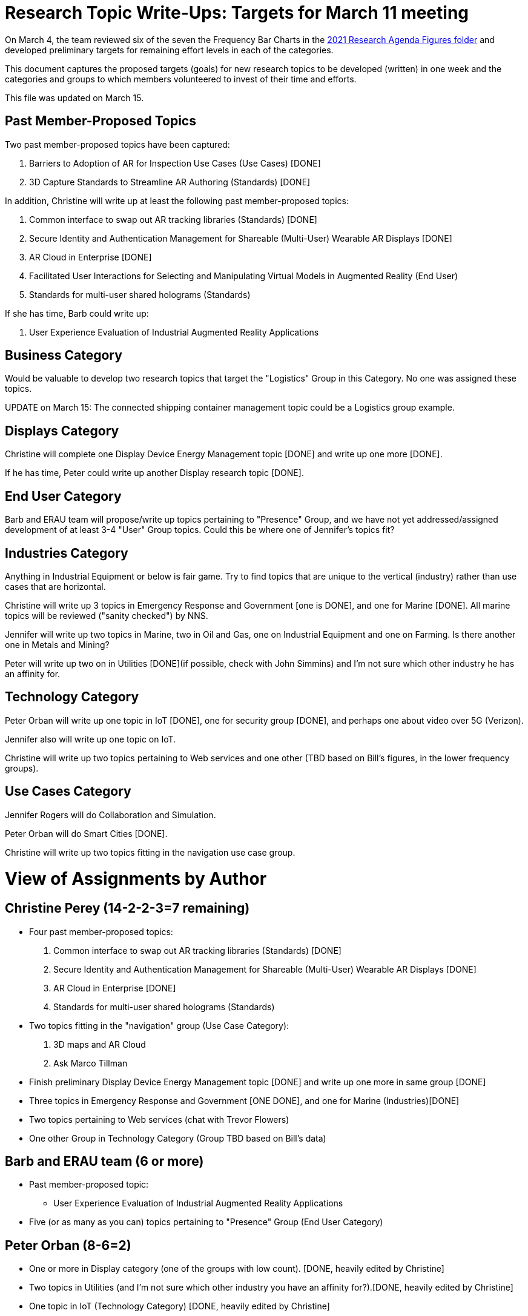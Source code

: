 # Research Topic Write-Ups: Targets for March 11 meeting

On March 4, the team reviewed six of the seven the Frequency Bar Charts in the https://github.com/theareaorg/AREA-Research-Agenda/tree/main/AREA_Research_Agenda_2021/figures[2021 Research Agenda Figures folder] and developed preliminary targets for remaining effort levels in each of the categories.

This document captures the proposed targets (goals) for new research topics to be developed (written) in one week and the categories and groups to which members volunteered to invest of their time and efforts.

This file was updated on March 15.

## Past Member-Proposed Topics
Two past member-proposed topics have been captured:

. Barriers to Adoption of AR for Inspection Use Cases (Use Cases) [DONE]
. 3D Capture Standards to Streamline AR Authoring (Standards) [DONE]

In addition, Christine will write up at least the following past member-proposed topics:

. Common interface to swap out AR tracking libraries (Standards) [DONE]
. Secure Identity and Authentication Management for Shareable (Multi-User) Wearable AR Displays [DONE]
. AR Cloud in Enterprise [DONE]
. Facilitated User Interactions for Selecting and Manipulating Virtual Models in Augmented Reality (End User)
. Standards for multi-user shared holograms (Standards)

If she has time, Barb could write up:

. User Experience Evaluation of Industrial Augmented Reality Applications

## Business Category

Would be valuable to develop two research topics that target the "Logistics" Group in this Category. No one was assigned these topics.

UPDATE on March 15: The connected shipping container management topic could be a Logistics group example.

## Displays Category

Christine will complete one Display Device Energy Management topic [DONE] and write up one more [DONE].

If he has time, Peter could write up another Display research topic [DONE].

## End User Category

Barb and ERAU team will propose/write up topics pertaining to "Presence" Group, and we have not yet addressed/assigned development of at least 3-4 "User" Group topics. Could this be where one of Jennifer's topics fit?

## Industries Category

Anything in Industrial Equipment or below is fair game. Try to find topics that are unique to the vertical (industry) rather than use cases that are horizontal.

Christine will write up 3 topics in Emergency Response and Government [one is DONE], and one for Marine [DONE]. All marine topics will be reviewed ("sanity checked") by NNS.

Jennifer will write up two topics in Marine, two in Oil and Gas, one on Industrial Equipment and one on Farming. Is there another one in Metals and Mining?

Peter will write up two on in Utilities [DONE](if possible, check with John Simmins) and I'm not sure which other industry he has an affinity for.

## Technology Category

Peter Orban will write up one topic in IoT [DONE], one for security group [DONE], and perhaps one about video over 5G (Verizon).

Jennifer also will write up one topic on IoT.

Christine will write up two topics pertaining to Web services and one other (TBD based on Bill's figures, in the lower frequency groups).

## Use Cases Category

Jennifer Rogers will do Collaboration and Simulation.

Peter Orban will do Smart Cities [DONE].

Christine will write up two topics fitting in the navigation use case group.

# View of Assignments by Author

## Christine Perey (14-2-2-3=7 remaining)

* Four past member-proposed topics:

. Common interface to swap out AR tracking libraries (Standards) [DONE]
. Secure Identity and Authentication Management for Shareable (Multi-User) Wearable AR Displays [DONE]
. AR Cloud in Enterprise [DONE]
. Standards for multi-user shared holograms (Standards)

* Two topics fitting in the "navigation" group (Use Case Category):
. 3D maps and AR Cloud
. Ask Marco Tillman

* Finish preliminary Display Device Energy Management topic [DONE] and write up one more in same group [DONE]

* Three topics in Emergency Response and Government [ONE DONE], and one for Marine (Industries)[DONE]

* Two topics pertaining to Web services (chat with Trevor Flowers)

* One other Group in Technology Category (Group TBD based on Bill's data)

## Barb and ERAU team (6 or more)
* Past member-proposed topic:

** User Experience Evaluation of Industrial Augmented Reality Applications

* Five (or as many as you can) topics pertaining to "Presence" Group (End User Category)

## Peter Orban (8-6=2)

* One or more in Display category (one of the groups with low count). [DONE, heavily edited by Christine]
* Two topics in Utilities (and I'm not sure which other industry you have an affinity for?).[DONE, heavily edited by Christine]
* One topic in IoT (Technology Category) [DONE, heavily edited by Christine]
* One topic for security group,(Technology Category) [DONE, heavily edited by Christine]
* Perhaps one topic about video over 5G
* Two or more topics in Smart Cities Group (Use Cases). [One is Looking Good!]

## Jennifer Rogers (8+)

* One topic on IoT Group (Technology)
* As many as you can think of in Collaboration and Simulation (Use Cases)
* Two topics in Marine (Industries)
* Two (or more) in Oil and Gas (Industries)
* One on Industrial Equipment (Industries)
* Q: Is there another one in Metals and Mining?

## Orphans
Would be valuable to develop two research topics that target the "Logistics" Group (Business Category).

Need at least 3-4 "User" Group topics (End Users Category)

Standards Category is wide open (Bill?)
